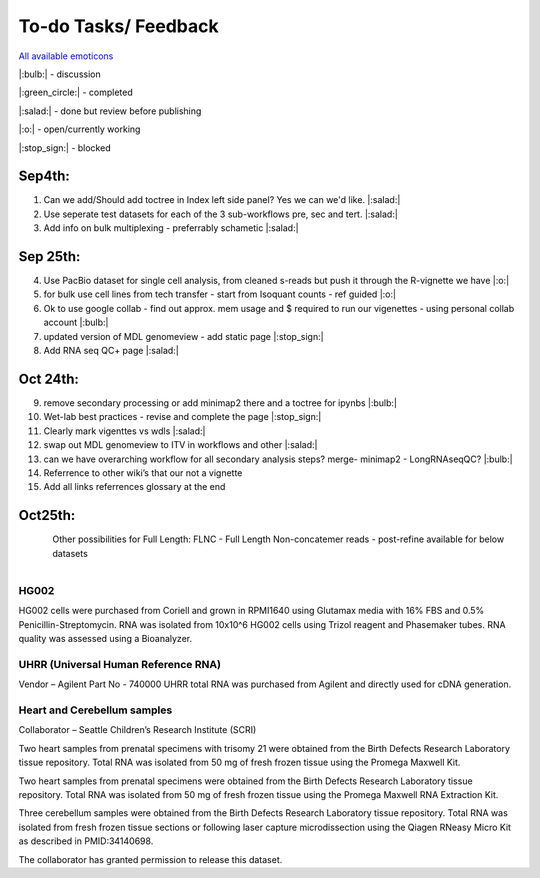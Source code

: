 
To-do Tasks/ Feedback
=====================

`All available emoticons <https://sphinxemojicodes.readthedocs.io/en/stable/>`_

|:bulb:| - discussion

|:green_circle:| - completed

|:salad:| - done but review before publishing

|:o:| - open/currently working

|:stop_sign:| - blocked

Sep4th:
-------
1. Can we add/Should add toctree in Index left side panel? Yes we can we'd like. |:salad:|
2. Use seperate test datasets for each of the 3 sub-workflows pre, sec and tert. |:salad:|
3. Add info on bulk multiplexing - preferrably schametic |:salad:|

Sep 25th:
---------
4. Use PacBio dataset for single cell analysis, from cleaned s-reads but push it through the R-vignette we have |:o:|
5. for bulk use cell lines from tech transfer  - start from Isoquant counts - ref guided |:o:|
6. Ok to use google collab - find out approx. mem usage and $ required to run our vigenettes - using personal collab account |:bulb:| 
7. updated version of MDL genomeview - add static page |:stop_sign:|
8. Add RNA seq QC+ page |:salad:|

Oct 24th:
---------
9. remove secondary processing or add minimap2 there and a toctree for ipynbs |:bulb:| 
10. Wet-lab best practices - revise and complete the page |:stop_sign:| 
11. Clearly mark vigenttes vs wdls |:salad:|
12. swap out MDL genomeview to ITV in workflows and other |:salad:|
13. can we have overarching workflow for all secondary analysis steps? merge- minimap2 - LongRNAseqQC? |:bulb:|
14. Referrence to other wiki’s that our not a vignette
15. Add all links referrences glossary at the end

Oct25th:
--------

.. figure:: ../_images/test_datasets.png
   :alt: Novel Methods and R&D
   :align: left


Other possibilities for Full Length:
FLNC - Full Length Non-concatemer reads - post-refine available for below datasets


.. figure:: ../_images/pb_bulk_datasets.png
   :alt: Novel Methods and R&D
   :align: left

HG002
~~~~~~

HG002 cells were purchased from Coriell and grown in RPMI1640 using Glutamax 
media with 16% FBS and 0.5% Penicillin-Streptomycin. RNA was isolated from 
10x10^6 HG002 cells using Trizol reagent and Phasemaker tubes. RNA quality was 
assessed using a Bioanalyzer.

UHRR (Universal Human Reference RNA)
~~~~~~~~~~~~~~~~~~~~~~~~~~~~~~~~~~~~
Vendor – Agilent
Part No - 740000
UHRR total RNA was purchased from Agilent and directly used for cDNA generation.

Heart and Cerebellum samples
~~~~~~~~~~~~~~~~~~~~~~~~~~~~~
Collaborator – Seattle Children’s Research Institute (SCRI)

Two heart samples from prenatal specimens with trisomy 21 were obtained from the 
Birth Defects Research Laboratory tissue repository. Total RNA was isolated from 
50 mg of fresh frozen tissue using the Promega Maxwell Kit.

Two heart samples from prenatal specimens were obtained from the Birth Defects 
Research Laboratory tissue repository. Total RNA was isolated from 50 mg of fresh 
frozen tissue using the Promega Maxwell RNA Extraction Kit.

Three cerebellum samples were obtained from the Birth Defects Research Laboratory 
tissue repository. Total RNA was isolated from fresh frozen tissue sections or 
following laser capture microdissection using the Qiagen RNeasy Micro Kit as 
described in PMID:34140698.

The collaborator has granted permission to release this dataset.
